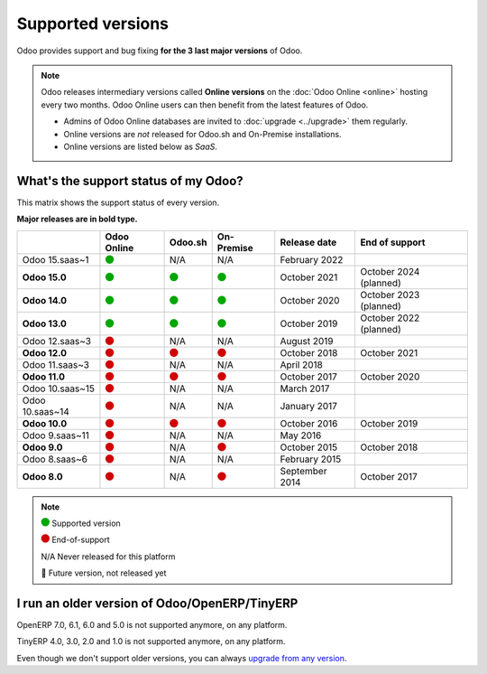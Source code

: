 
.. _supported_versions:

==================
Supported versions
==================

Odoo provides support and bug fixing **for the 3 last major versions** of Odoo.

.. note::
   Odoo releases intermediary versions called **Online versions** on the :doc:`Odoo Online <online>`
   hosting every two months. Odoo Online users can then benefit from the latest features of Odoo.

   - Admins of Odoo Online databases are invited to :doc:`upgrade <../upgrade>` them regularly.
   - Online versions are *not* released for Odoo.sh and On-Premise installations.
   - Online versions are listed below as *SaaS*.

What's the support status of my Odoo?
=====================================

This matrix shows the support status of every version.

**Major releases are in bold type.**

+-----------------+-------------+----------+-------------+----------------+------------------------+
|                 | Odoo Online | Odoo.sh  | On-Premise  | Release date   | End of support         |
+=================+=============+==========+=============+================+========================+
| Odoo 15.saas~1  | |green|     | N/A      | N/A         | February 2022  |                        |
+-----------------+-------------+----------+-------------+----------------+------------------------+
| **Odoo 15.0**   | |green|     | |green|  | |green|     | October 2021   | October 2024 (planned) |
+-----------------+-------------+----------+-------------+----------------+------------------------+
| **Odoo 14.0**   | |green|     | |green|  | |green|     | October 2020   | October 2023 (planned) |
+-----------------+-------------+----------+-------------+----------------+------------------------+
| **Odoo 13.0**   | |green|     | |green|  | |green|     | October 2019   | October 2022 (planned) |
+-----------------+-------------+----------+-------------+----------------+------------------------+
| Odoo 12.saas~3  | |red|       | N/A      | N/A         | August 2019    |                        |
+-----------------+-------------+----------+-------------+----------------+------------------------+
| **Odoo 12.0**   | |red|       | |red|    | |red|       | October 2018   | October 2021           |
+-----------------+-------------+----------+-------------+----------------+------------------------+
| Odoo 11.saas~3  | |red|       | N/A      | N/A         | April 2018     |                        |
+-----------------+-------------+----------+-------------+----------------+------------------------+
| **Odoo 11.0**   | |red|       | |red|    | |red|       | October 2017   | October 2020           |
+-----------------+-------------+----------+-------------+----------------+------------------------+
| Odoo 10.saas~15 | |red|       | N/A      | N/A         | March 2017     |                        |
+-----------------+-------------+----------+-------------+----------------+------------------------+
| Odoo 10.saas~14 | |red|       | N/A      | N/A         | January 2017   |                        |
+-----------------+-------------+----------+-------------+----------------+------------------------+
| **Odoo 10.0**   | |red|       | |red|    | |red|       | October 2016   | October 2019           |
+-----------------+-------------+----------+-------------+----------------+------------------------+
| Odoo 9.saas~11  | |red|       | N/A      | N/A         | May 2016       |                        |
+-----------------+-------------+----------+-------------+----------------+------------------------+
| **Odoo 9.0**    | |red|       | N/A      | |red|       | October 2015   | October 2018           |
+-----------------+-------------+----------+-------------+----------------+------------------------+
| Odoo 8.saas~6   | |red|       | N/A      | N/A         | February 2015  |                        |
+-----------------+-------------+----------+-------------+----------------+------------------------+
| **Odoo 8.0**    | |red|       | N/A      | |red|       | September 2014 | October 2017           |
+-----------------+-------------+----------+-------------+----------------+------------------------+

.. note::

    |green| Supported version

    |red| End-of-support

    N/A Never released for this platform

    🏁 Future version, not released yet

.. This is an awful way to display colored circles but "Large Green Circle Emoji" was only released
   in 2019 (see https://unicode-table.com/en/1F7E2/). Let's wait a few more years...

.. |green| image:: data:image/svg+xml;base64,PHN2ZyB4bWxucz0iaHR0cDovL3d3dy53My5vcmcvMjAwMC9zdmciIHZpZXdCb3g9IjAgMCAyMzIuMTkgMjMyLjE5Ij48Y2lyY2xlIGN4PSIxMTYuMDkiIGN5PSIxMTYuMDkiIHI9IjExNi4wOSIgc3R5bGU9ImZpbGw6IzAwYTcwMCIvPjwvc3ZnPg==
   :width: 15

.. |red| image:: data:image/svg+xml;base64,PHN2ZyB4bWxucz0iaHR0cDovL3d3dy53My5vcmcvMjAwMC9zdmciIHZpZXdCb3g9IjAgMCAyMzIuMTkgMjMyLjE5Ij48Y2lyY2xlIGN4PSIxMTYuMDkiIGN5PSIxMTYuMDkiIHI9IjExNi4wOSIgc3R5bGU9ImZpbGw6I2QwMDAwMCIvPjwvc3ZnPg==
   :width: 15

I run an older version of Odoo/OpenERP/TinyERP
==============================================

OpenERP 7.0, 6.1, 6.0 and 5.0 is not supported anymore, on any platform.

TinyERP 4.0, 3.0, 2.0 and 1.0 is not supported anymore, on any platform.

Even though we don't support older versions, you can always `upgrade from any version <https://upgrade.odoo.com/>`_.
